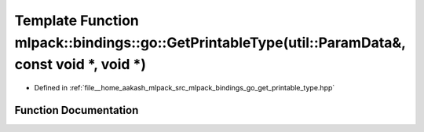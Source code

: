 .. _exhale_function_namespacemlpack_1_1bindings_1_1go_1a577273a6850549249c13276ce291090b:

Template Function mlpack::bindings::go::GetPrintableType(util::ParamData&, const void \*, void \*)
==================================================================================================

- Defined in :ref:`file__home_aakash_mlpack_src_mlpack_bindings_go_get_printable_type.hpp`


Function Documentation
----------------------


.. doxygenfunction:: mlpack::bindings::go::GetPrintableType(util::ParamData&, const void *, void *)
